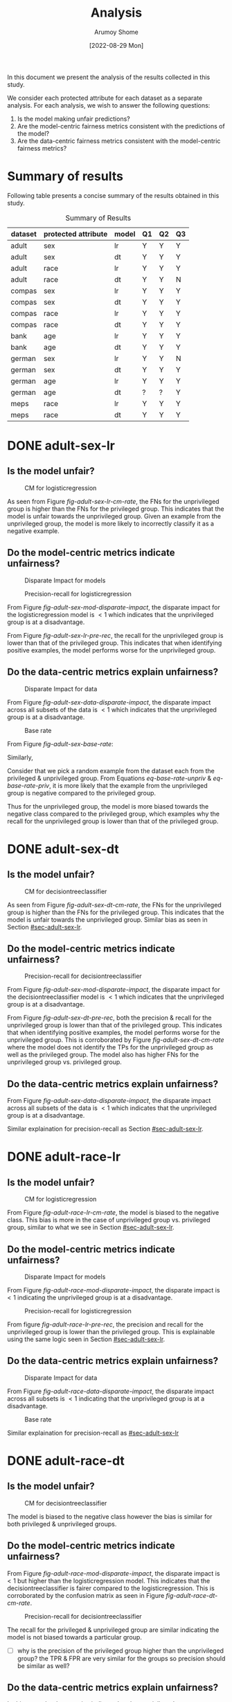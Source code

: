 #+title: Analysis
#+author: Arumoy Shome
#+date: [2022-08-29 Mon]
#+options: toc:t
#+toc: tables
#+html_head: <link rel="stylesheet" href="main.css">


In this document we present the analysis of the results collected in
this study.

We consider each protected attribute for each dataset as a separate
analysis. For each analysis, we wish to answer the following
questions:

1. Is the model making unfair predictions?
2. Are the model-centric fairness metrics consistent with the
   predictions of the model?
3. Are the data-centric fairness metrics consistent with the
   model-centric fairness metrics?

* Summary of results
Following table presents a concise summary of the results obtained in
this study.

#+caption: Summary of Results
#+name: tab-summary-results
|---------+---------------------+-------+----+----+----|
| dataset | protected attribute | model | Q1 | Q2 | Q3 |
|---------+---------------------+-------+----+----+----|
| adult   | sex                 | lr    | Y  | Y  | Y  |
| adult   | sex                 | dt    | Y  | Y  | Y  |
| adult   | race                | lr    | Y  | Y  | Y  |
| adult   | race                | dt    | Y  | Y  | N  |
|---------+---------------------+-------+----+----+----|
| compas  | sex                 | lr    | Y  | Y  | Y  |
| compas  | sex                 | dt    | Y  | Y  | Y  |
| compas  | race                | lr    | Y  | Y  | Y  |
| compas  | race                | dt    | Y  | Y  | Y  |
|---------+---------------------+-------+----+----+----|
| bank    | age                 | lr    | Y  | Y  | Y  |
| bank    | age                 | dt    | Y  | Y  | Y  |
|---------+---------------------+-------+----+----+----|
| german  | sex                 | lr    | Y  | Y  | N  |
| german  | sex                 | dt    | Y  | Y  | Y  |
| german  | age                 | lr    | Y  | Y  | Y  |
| german  | age                 | dt    | ?  | ?  | Y  |
|---------+---------------------+-------+----+----+----|
| meps    | race                | lr    | Y  | Y  | Y  |
| meps    | race                | dt    | Y  | Y  | Y  |
|---------+---------------------+-------+----+----+----|

* DONE adult-sex-lr
:PROPERTIES:
:CUSTOM_ID: sec-adult-sex-lr
:END:
:LOGBOOK:
- State "DONE"       from "TODO"       [2022-08-29 Mon 15:33]
:END:
** Is the model unfair?

#+caption: CM for logisticregression
#+name: fig-adult-sex-lr-cm-rate
[[file:adult_heatmap_prot-sex_mod-lr_cm-rate.svg]]

As seen from Figure [[fig-adult-sex-lr-cm-rate]], the FNs for the
unprivileged group is higher than the FNs for the privileged group.
This indicates that the model is unfair towards the unprivileged
group. Given an example from the unprivileged group, the model is more
likely to incorrectly classify it as a negative example.

** Do the model-centric metrics indicate unfairness?

#+caption: Disparate Impact for models
#+name: fig-adult-sex-mod-disparate-impact
[[file:adult_barplot_prot-sex_mod-all_disparate-impact.svg]]

#+caption: Precision-recall for logisticregression
#+name: fig-adult-sex-lr-pre-rec
[[file:adult_barplot_prot-sex_mod-lr_acc-pre-rec-f1.svg]]

From Figure [[fig-adult-sex-mod-disparate-impact]], the disparate impact
for the logisticregression model is $<1$ which indicates that the
unprivileged group is at a disadvantage.

From Figure [[fig-adult-sex-lr-pre-rec]], the recall for the unprivileged
group is lower than that of the privileged group. This indicates that
when identifying positive examples, the model performs worse for the
unprivileged group.

** Do the data-centric metrics explain unfairness?

#+caption: Disparate Impact for data
#+name: fig-adult-sex-data-disparate-impact
[[file:adult_barplot_prot-sex_mod-none_disparate-impact.svg]]

From Figure [[fig-adult-sex-data-disparate-impact]], the disparate impact
across all subsets of the data is $<1$ which indicates that the
unprivileged group is at a disadvantage.

#+caption: Base rate
#+name: fig-adult-sex-base-rate
[[file:adult_barplot_prot-sex_base-rate.svg]]

From Figure [[fig-adult-sex-base-rate]]:

#+name: eq-base-rate-unpriv
\begin{equation}
\text{base rate for unprivileged group} = P(Y=1 | D=\text{unprivileged}) = 0.120 \\
\implies P(Y=0 | D=\text{unprivileged}) = 1 - P(Y=1 | D=\text{unprivileged}) = 0.88
\end{equation}

Similarly,

#+name: eq-base-rate-priv
\begin{equation}
\text{base rate for privileged group} = P(Y=1 | D=\text{privileged}) = 0.310 \\
\implies P(Y=0 | D=\text{privileged}) = 1 - P(Y=1 | D=\text{privileged}) = 0.69
\end{equation}

Consider that we pick a random example from the dataset each from the
privileged & unprivileged group. From Equations [[eq-base-rate-unpriv]] &
[[eq-base-rate-priv]], it is more likely that the example from the
unprivileged group is negative compared to the privileged group.

Thus for the unprivileged group, the model is more biased towards the
negative class compared to the privileged group, which examples why
the recall for the unprivileged group is lower than that of the
privileged group.

* DONE adult-sex-dt
:PROPERTIES:
:CUSTOM_ID: sec-adult-sex-dt
:END:
:LOGBOOK:
- State "DONE"       from "TODO"       [2022-08-29 Mon 15:49]
:END:
** Is the model unfair?

#+caption: CM for decisiontreeclassifier
#+name: fig-adult-sex-dt-cm-rate
[[file:adult_heatmap_prot-sex_mod-dt_cm-rate.svg]]

As seen from Figure [[fig-adult-sex-dt-cm-rate]], the FNs for the
unprivileged group is higher than the FNs for the privileged group.
This indicates that the model is unfair towards the unprivileged
group. Similar bias as seen in Section [[#sec-adult-sex-lr]].

** Do the model-centric metrics indicate unfairness?

#+caption: Precision-recall for decisiontreeclassifier
#+name: fig-adult-sex-dt-pre-rec
[[file:adult_barplot_prot-sex_mod-dt_acc-pre-rec-f1.svg]]

From Figure [[fig-adult-sex-mod-disparate-impact]], the disparate impact
for the decisiontreeclassifier model is $<1$ which indicates that the
unprivileged group is at a disadvantage.

From Figure [[fig-adult-sex-dt-pre-rec]], both the precision & recall for
the unprivileged group is lower than that of the privileged group.
This indicates that when identifying positive examples, the model
performs worse for the unprivileged group. This is corroborated by
Figure [[fig-adult-sex-dt-cm-rate]] where the model does not identify the
TPs for the unprivileged group as well as the privileged group. The
model also has higher FNs for the unprivileged group vs. privileged
group.

** Do the data-centric metrics explain unfairness?

From Figure [[fig-adult-sex-data-disparate-impact]], the disparate impact
across all subsets of the data is $<1$ which indicates that the
unprivileged group is at a disadvantage.

Similar explaination for precision-recall as Section [[#sec-adult-sex-lr]].

* DONE adult-race-lr
:PROPERTIES:
:CUSTOM_ID: sec-adult-race-lr
:END:

** Is the model unfair?

#+caption: CM for logisticregression
#+name: fig-adult-race-lr-cm-rate
[[file:adult_heatmap_prot-race_mod-lr_cm-rate.svg]]

From Figure [[fig-adult-race-lr-cm-rate]], the model is biased to the
negative class. This bias is more in the case of unprivileged group
vs. privileged group, similar to what we see in Section
[[#sec-adult-sex-lr]].

** Do the model-centric metrics indicate unfairness?

#+caption: Disparate Impact for models
#+name: fig-adult-race-mod-disparate-impact
[[file:adult_barplot_prot-race_mod-all_disparate-impact.svg]]

From Figure [[fig-adult-race-mod-disparate-impact]], the disparate impact
is $<1$ indicating the unprivileged group is at a disadvantage.

#+caption: Precision-recall for logisticregression
#+name: fig-adult-race-lr-pre-rec
[[file:adult_barplot_prot-race_mod-lr_acc-pre-rec-f1.svg]]

From figure [[fig-adult-race-lr-pre-rec]], the precision and recall for
the unprivileged group is lower than the privileged group. This is
explainable using the same logic seen in Section [[#sec-adult-sex-lr]].

** Do the data-centric metrics explain unfairness?

#+caption: Disparate Impact for data
#+name: fig-adult-race-data-disparate-impact
[[file:adult_barplot_prot-race_mod-none_disparate-impact.svg]]

From Figure [[fig-adult-race-data-disparate-impact]], the disparate impact
across all subsets is $<1$ indicating that the unprivileged group is
at a disadvantage.

#+caption: Base rate
#+name: fig-adult-sex-base-rate
[[file:adult_barplot_prot-race_base-rate.svg]]

Similar explaination for precision-recall as [[#sec-adult-sex-lr]]

* DONE adult-race-dt
:PROPERTIES:
:CUSTOM_ID: sec-adult-race-dt
:END:

** Is the model unfair?

#+caption: CM for decisiontreeclassifier
#+name: fig-adult-race-dt-cm-rate
[[file:adult_heatmap_prot-race_mod-dt_cm-rate.svg]]

The model is biased to the negative class however the bias is similar
for both privileged & unprivileged groups.

** Do the model-centric metrics indicate unfairness?

From Figure [[fig-adult-race-mod-disparate-impact]], the disparate impact
is $<1$ but higher than the logisticregression model. This indicates
that the decisiontreeclassifier is fairer compared to the
logisticregression. This is corroborated by the confusion matrix as
seen in Figure [[fig-adult-race-dt-cm-rate]].

#+caption: Precision-recall for decisiontreeclassifier
#+name: fig-adult-race-dt-pre-rec
[[file:adult_barplot_prot-race_mod-dt_acc-pre-rec-f1.svg]]

The recall for the privileged & unprivileged group are similar
indicating the model is not biased towards a particular group.

- [ ] why is the precision of the privileged group higher than the
  unprivileged group? the TPR & FPR are very similar for the
  groups so precision should be similar as well?

** Do the data-centric metrics explain unfairness?

In this case, the data metrics indicate that the unprivileged group
are at an advantage. However the decisiontreeclassifier does not show
this bias.

* DONE compas-sex-lr
:PROPERTIES:
:CUSTOM_ID: sec-compas-sex-lr
:END:

** Is the model unfair?

#+caption: CM for logisticregression
#+name: fig-compas-sex-lr-cm-rate
[[file:compas_heatmap_prot-sex_mod-lr_cm-rate.svg]]

From Figure [[fig-compas-sex-lr-cm-rate]], the model is biased to the
positive class as the FPR is high. The FPR for the privileged group is
higher than the unprivileged group. This means that the privileged
group is at an advantage as the model is more likely to classify an
example from the privileged group as positive.

** Do the model-centric metrics indicate unfairness?

#+caption: Disparate Impact for models
#+name: fig-compas-sex-mod-disparate-impact
[[file:compas_barplot_prot-sex_mod-all_disparate-impact.svg]]

#+caption: Precision-recall for logisticregression
#+name: fig-compas-sex-lr-pre-rec
[[file:compas_barplot_prot-sex_mod-lr_acc-pre-rec-f1.svg]]

From Figure [[fig-compas-sex-mod-disparate-impact]], the disparate impact
for the logisticregression model is $<1$ which indicates that the
unprivileged group is at a disadvantage.

From Figure [[fig-compas-sex-lr-pre-rec]], the precision & recall for the
unprivileged group is lower than that of the privileged group. This
indicates that when identifying positive examples, the model performs
worse for the unprivileged group.

** Do the data-centric metrics explain unfairness?

#+caption: Disparate Impact for data
#+name: fig-compas-sex-data-disparate-impact
[[file:compas_barplot_prot-sex_mod-none_disparate-impact.svg]]

From Figure [[fig-compas-sex-data-disparate-impact]], the disparate impact
across all subsets of the data is $<1$ which indicates that the
unprivileged group is at a disadvantage.

- [ ] small catch here, the acceptable range for disparate impact is
  $[0.8, 1.1]$.

#+caption: Base rate
#+name: fig-compas-sex-base-rate
[[file:compas_barplot_prot-sex_base-rate.svg]]

Similar explaination for precision-recall as Section
[[#sec-adult-sex-lr]].

* DONE compas-sex-dt
:PROPERTIES:
:CUSTOM_ID: sec-compas-sex-dt
:END:

** Is the model unfair?

#+caption: CM for decisiontreeclassifier
#+name: fig-compas-sex-dt-cm-rate
[[file:compas_heatmap_prot-sex_mod-dt_cm-rate.svg]]

From Figure [[fig-compas-sex-dt-cm-rate]], the model is biased to the
positive class as the FPR is high. The FPR for the privileged group is
higher than the unprivileged group albeit this bias is lesser compared
to the logisticregression model seen in Section [[#sec-compas-sex-lr]].

While the model is clearly biased to the positive class for privileged
group, it seems to struggle identifying both the positive & negative
classes in the unprivileged group (the FPR & FNR are similar).

** Do the model-centric metrics indicate unfairness?

#+caption: Precision-recall for decisiontreeclassifier
#+name: fig-compas-sex-dt-pre-rec
[[file:compas_barplot_prot-sex_mod-dt_acc-pre-rec-f1.svg]]

From Figure [[fig-compas-sex-mod-disparate-impact]], the disparate impact
for the decisiontreeclassifier model is $<1$ but higher than
logisticregression. This indicates that the unprivileged group is at a
disadvantage but the decisiontreeclassifier is fairer than
logisticregression.

From Figure [[fig-compas-sex-dt-pre-rec]], the precision & recall for the
unprivileged group is lower than that of the privileged group. This
indicates that when identifying positive examples, the model performs
worse for the unprivileged group.

** Do the data-centric metrics explain unfairness?

Similar explaination as Section [[#sec-compas-sex-lr]].

* DONE compas-race-lr
:PROPERTIES:
:CUSTOM_ID: sec-compas-race-lr
:END:

** Is the model unfair?

#+caption: CM for logisticregression
#+name: fig-compas-race-lr-cm-rate
[[file:compas_heatmap_prot-race_mod-lr_cm-rate.svg]]

Similar bias as seen in Section [[#sec-compas-sex-lr]].

** Do the model-centric metrics indicate unfairness?

#+caption: Disparate Impact for models
#+name: fig-compas-race-mod-disparate-impact
[[file:compas_barplot_prot-race_mod-all_disparate-impact.svg]]

#+caption: Precision-recall for logisticregression
#+name: fig-compas-race-lr-pre-rec
[[file:compas_barplot_prot-race_mod-lr_acc-pre-rec-f1.svg]]

From Figure [[fig-compas-race-mod-disparate-impact]], the disparate impact
for the model is $<1$ which indicates that the unprivileged group is
at a disadvantage.

From Figure [[fig-compas-race-lr-pre-rec]], the precision & recall for the
unprivileged group is lower than the privileged group. This indicates
that the model cannot identify the positive class for the unprivileged
group as well as the privileged group.

** Do the data-centric metrics explain unfairness?

#+caption: Disparate Impact for data
#+name: fig-compas-race-data-disparate-impact
[[file:compas_barplot_prot-race_mod-none_disparate-impact.svg]]

Although the disparate impact across the subsets is $<1$, its within
the acceptable range of $[0.8, 1.1]$.

#+caption: Base rate
#+name: fig-compas-sex-base-rate
[[file:compas_barplot_prot-race_base-rate.svg]]

Similar explaination for precision-recall as Section
[[#sec-adult-sex-lr]].

* DONE compas-race-dt
:PROPERTIES:
:CUSTOM_ID: sec-compas-race-dt
:END:

** Is the model unfair?

#+caption: CM for decisiontreeclassifier
#+name: fig-compas-race-dt-cm-rate
[[file:compas_heatmap_prot-race_mod-dt_cm-rate.svg]]

From Figure [[fig-compas-race-dt-cm-rate]], the model as similar bias
towards the positive class as we have seen so far for this dataset.
Similar to what we saw in Section [[#sec-compas-sex-dt]], the
decisiontreeclassifier struggles to identify both the positive &
negative class for the unprivileged group.

** Do the model-centric metrics indicate unfairness?

#+caption: Precision-recall for decisiontreeclassifier
#+name: fig-compas-race-dt-pre-rec
[[file:compas_barplot_prot-race_mod-dt_acc-pre-rec-f1.svg]]

From Figure [[fig-compas-race-mod-disparate-impact]], the disparate impact
for the decisiontreeclassifier model is $<1$ but higher than
logisticregression (and within the acceptable range). This indicates
that the unprivileged group is at a disadvantage but the
decisiontreeclassifier is fairer than logisticregression.

From Figure [[fig-compas-race-dt-pre-rec]], the precision & recall for the
unprivileged group is lower than that of the privileged group. This
indicates that when identifying positive examples, the model performs
worse for the unprivileged group.

** Do the data-centric metrics explain unfairness?

Similar explaination as Section [[#sec-compas-race-lr]].

* DONE bank-age-lr
:PROPERTIES:
:CUSTOM_ID: sec-bank-age-lr
:END:

** Is the model unfair?

#+caption: CM for logisticregression
#+name: fig-bank-age-lr-cm-rate
[[file:bank_heatmap_prot-age_mod-lr_cm-rate.svg]]

From Figure [[fig-bank-age-lr-cm-rate]], the model is biased to the
negative class. The model is more biased to the negative class for the
privileged group as the FNR for the privileged group is higher than
the unprivileged group.

** Do the model-centric metrics indicate unfairness?

#+caption: Disparate Impact for models
#+name: fig-bank-age-mod-disparate-impact
[[file:bank_barplot_prot-age_mod-all_disparate-impact.svg]]

From Figure [[fig-bank-age-mod-disparate-impact]] is $>1$ indicating that
the unprivileged group are at an advantage.

#+caption: Precision-recall for logisticregression
#+name: fig-bank-age-lr-pre-rec
[[file:bank_barplot_prot-age_mod-lr_acc-pre-rec-f1.svg]]

From Figure [[fig-bank-age-lr-pre-rec]], the precision & recall for the
unprivileged group is higher than the privileged group indicating that
the model is better at predicting the positive class for the
unprivileged group vs. the privileged group.

** Do the data-centric metrics explain unfairness?

#+caption: Disparate Impact for data
#+name: fig-bank-age-data-disparate-impact
[[file:bank_barplot_prot-age_mod-none_disparate-impact.svg]]

From Figure [[fig-bank-age-data-disparate-impact]], the disparate impact
across the subsets is $>1$ indicating that the unprivileged group are
at an advantage.

#+caption: Base rate
#+name: fig-bank-age-base-rate
[[file:bank_barplot_prot-age_base-rate.svg]]

From [[fig-bank-age-base-rate]], the base rate for the unprivileged group
is higher than the privileged group.

If we pick an example from the data at random both for the privileged
& unprivileged group, the unprivileged example is more likely to be
positive vs. the privileged example.

* DONE bank-age-dt
:PROPERTIES:
:CUSTOM_ID: sec-bank-age-dt
:END:

** Is the model unfair?

#+caption: CM for decisiontreeclassifier
#+name: fig-bank-age-dt-cm-rate
[[file:bank_heatmap_prot-age_mod-dt_cm-rate.svg]]

Similar bias as seen in Section [[#sec-bank-age-lr]].

** Do the model-centric metrics indicate unfairness?

#+caption: Precision-recall for decisiontreeclassifier
#+name: fig-bank-age-dt-pre-rec
[[file:bank_barplot_prot-age_mod-dt_acc-pre-rec-f1.svg]]

From Figure [[fig-bank-age-mod-disparate-impact]], the disparate impact
for the decisiontreeclassifier is $>1$ indicating that the
unprivileged group is at an advantage.

We also note that the disparate impact of the decisiontreeclassifier
is lower than the logisticregression model. This indicates that yet
again, the decisiontreeclassifier is fairer compared to the
logisticregression.

From Figure [[fig-bank-age-dt-pre-rec]], the precision & recall for the
unprivileged group is higher than the privileged group. This indicates
that the model is better at identifying the unprivileged prositive
examples.

** Do the data-centric metrics explain unfairness?

Similar explaination as Section [[#sec-bank-age-lr]].

* DONE german-sex-lr
:PROPERTIES:
:CUSTOM_ID: sec-german-sex-lr
:END:

** Is the model unfair?

#+caption: CM for logisticregression
#+name: fig-german-sex-lr-cm-rate
[[file:german_heatmap_prot-sex_mod-lr_cm-rate.svg]]

From Figure [[fig-german-sex-lr-cm-rate]], the model is biased to the
positive class. The FPR for the privileged group is higher than that
of the unprivileged group. This means that given an example from the
privileged group, the model is more likely to classify it as
positive.

** Do the model-centric metrics indicate unfairness?

#+caption: Disparate Impact for models
#+name: fig-german-sex-mod-disparate-impact
[[file:german_barplot_prot-sex_mod-all_disparate-impact.svg]]

From Figure [[fig-german-sex-mod-disparate-impact]], the disparate impact
for the model is $<1$ indicating that the unprivileged group is at a
disadvantage.

#+caption: Precision-recall for logisticregression
#+name: fig-german-sex-lr-pre-rec
[[file:german_barplot_prot-sex_mod-lr_acc-pre-rec-f1.svg]]

From Figure [[fig-german-sex-lr-pre-rec]], the recall for the privileged
group is higher than the unprivileged group. This indicates that the
model is better at identifying the privileged positive examples.

The precision for the unprivileged group is higher than that of the
privileged group. This is because the model is extremely biased
towards the positive class for the privileged group as has a higher
FPs vs. unprivileged group.

** Do the data-centric metrics explain unfairness?

#+caption: Disparate Impact for data
#+name: fig-german-sex-data-disparate-impact
[[file:german_barplot_prot-sex_mod-none_disparate-impact.svg]]

From Figure [[fig-german-sex-data-disparate-impact]], the disparate impact
across the subsets is very close to 1 indicating that the dataset does
not contain any fairness issues. This is not in line with our
observations so far.

#+caption: Base rate
#+name: fig-german-sex-base-rate
[[file:german_barplot_prot-sex_base-rate.svg]]

From Figure [[fig-german-sex-base-rate]], the base rate for the privileged
& unprivileged groups are similar. Again, this does not explain our
observations from the model metrics.

* DONE german-sex-dt
:PROPERTIES:
:CUSTOM_ID: sec-german-sex-dt
:END:

** Is the model unfair?

#+caption: CM for decisiontreeclassifier
#+name: fig-german-sex-dt-cm-rate
[[file:german_heatmap_prot-sex_mod-dt_cm-rate.svg]]

From Figure [[fig-german-sex-dt-cm-rate]], the model is biased to the
positive class however there is no discernable bias fairness issue.
The bias towards the positive class is the same in both privileged &
unprivileged groups.

** Do the model-centric metrics indicate unfairness?

#+caption: Precision-recall for decisiontreeclassifier
#+name: fig-german-sex-dt-pre-rec
[[file:german_barplot_prot-sex_mod-dt_acc-pre-rec-f1.svg]]

From Figure [[fig-german-sex-mod-disparate-impact]], the disparate impact
for the logisticregression is 1 which indicates that the model is fair.

From Figure [[fig-german-sex-dt-pre-rec]], the precision & recall for the
privileged & unprivileged groups are similar.

** Do the data-centric metrics explain unfairness?

From Figure [[fig-german-sex-data-disparate-impact]], the disparate impact
across subsets is close to 1.

From Figure [[fig-german-sex-base-rate]], the base rate for the privileged
& unprivileged groups are similar.

* DONE german-age-lr
:PROPERTIES:
:CUSTOM_ID: sec-german-age-lr
:END:

** Is the model unfair?

#+caption: CM for logisticregression
#+name: fig-german-age-lr-cm-rate
[[file:german_heatmap_prot-age_mod-lr_cm-rate.svg]]

From Figure [[fig-german-age-lr-cm-rate]], the model is more biased to the
positive class for the privileged vs. unprivileged group. The bias is
not as obvious as observed in Section [[#sec-german-sex-lr]].

** Do the model-centric metrics indicate unfairness?

#+caption: Disparate Impact for models
#+name: fig-german-age-mod-disparate-impact
[[file:german_barplot_prot-age_mod-all_disparate-impact.svg]]

From Figure [[fig-german-age-mod-disparate-impact]], the disparate impact
is $<1$ indicating the unprivileged group is at a disadvantage.

#+caption: Precision-recall for logisticregression
#+name: fig-german-age-lr-pre-rec
[[file:german_barplot_prot-age_mod-lr_acc-pre-rec-f1.svg]]

From Figure [[fig-german-age-lr-pre-rec]], the precision & recall for the
unprivileged group is lower than the privileged group indicating the
model is better at identifying privileged positive examples.

** Do the data-centric metrics explain unfairness?

#+caption: Disparate Impact for data
#+name: fig-german-age-data-disparate-impact
[[file:german_barplot_prot-age_mod-none_disparate-impact.svg]]

From Figure [[fig-german-age-data-disparate-impact]], the disparate impact
is $<1$ indicating the unprivileged group is at a disadvantage.

#+caption: Base rate
#+name: fig-german-age-base-rate
[[file:german_barplot_prot-age_base-rate.svg]]

From [[fig-german-age-base-rate]], the base rate for the privileged group
is higher than the unprivileged group.

If we pick an example from the data at random for both privileged &
unprivileged group, the privileged example is more likely to be
positive vs. the unprivileged example.

* DONE german-age-dt
:PROPERTIES:
:CUSTOM_ID: sec-german-age-dt
:END:

** Is the model unfair?

#+caption: CM for decisiontreeclassifier
#+name: fig-german-age-dt-cm-rate
[[file:german_heatmap_prot-age_mod-dt_cm-rate.svg]]

From Figure [[fig-german-age-dt-cm-rate]], the model has a higher FPR for
the unprivileged vs. privileged group. Although the FNR for the
unprivileged group is also higher vs. the privileged group.

- [ ] the results are a bit ambiguous here; unable to discern presence
  of fairness issue clearly

** Do the model-centric metrics indicate unfairness?

#+caption: Precision-recall for decisiontreeclassifier
#+name: fig-german-age-dt-pre-rec
[[file:german_barplot_prot-age_mod-dt_acc-pre-rec-f1.svg]]

From Figure [[fig-german-age-mod-disparate-impact]], the disparate impact
for the decisiontreeclassifier is $<1$ although within the acceptable
range. It is also higher than that of the logisticregression.

From Figure [[fig-german-age-dt-pre-rec]], the precision & recall for the
unprivileged group is lower than the privileged group. This indicates
that the model is better at identifying the privileged positive
examples.

** Do the data-centric metrics explain unfairness?

From Figure [[fig-german-age-data-disparate-impact]], the disparate impact
for all subsets is $<1$ indicating the unprivileged group is at a
disadvantage.

From Figure [[fig-german-age-base-rate]], the base rate for the
unprivileged group is lower than the privileged group. Given that we
pick an example at random both the privileged & unprivileged group,
the privileged example is more likely to be positive.
* DONE meps-race-lr
:PROPERTIES:
:CUSTOM_ID: sec-meps-race-lr
:END:

** Is the model unfair?

#+caption: CM for logisticregression
#+name: fig-meps-race-lr-cm-rate
[[file:meps_heatmap_prot-race_mod-lr_cm-rate.svg]]

From Figure [[fig-meps-race-lr-cm-rate]], the model is biased to the
negative class as it has a high FNR. The FNR for the unprivileged
group is higher compared to the privileged group. This indicates that
the model is unfair to the unprivileged group since an example from
the unprivileged group is more likely to be classified as negative
example.

** Do the model-centric metrics indicate unfairness?

#+caption: Disparate Impact for models
#+name: fig-meps-race-mod-disparate-impact
[[file:meps_barplot_prot-race_mod-all_disparate-impact.svg]]

From Figure [[fig-meps-race-mod-disparate-impact]], the disparate impact
for the model is $<1$ indicating that the unprivileged group is at a
disadvantage.

#+caption: Precision-recall for logisticregression
#+name: fig-meps-race-lr-pre-rec
[[file:meps_barplot_prot-race_mod-lr_acc-pre-rec-f1.svg]]

From figure [[fig-meps-race-lr-pre-rec]], the precision & recall for the
unprivileged group is lower than the privileged group. This indicates
that the model is better at identifying positive examples from the
privileged group.

** Do the data-centric metrics explain unfairness?

#+caption: Disparate Impact for data
#+name: fig-meps-race-data-disparate-impact
[[file:meps_barplot_prot-race_mod-none_disparate-impact.svg]]

From Figure [[fig-meps-race-data-disparate-impact]], the disparate impact
across the subsets is $<1$ which indicates that the unprivileged group
is at a disadvantage.

#+caption: Base rate
#+name: fig-meps-race-base-rate
[[file:meps_barplot_prot-race_base-rate.svg]]

From Figure [[fig-meps-race-base-rate]], the base rate for the unprivileged
group is lower than that of the privileged group. Given two examples
(randomly picked from the dataset), one from from each group, the
privileged example is more likely to be positive.

* DONE meps-race-dt
:PROPERTIES:
:CUSTOM_ID: sec-meps-race-dt
:END:

** Is the model unfair?

#+caption: CM for decisiontreeclassifier
#+name: fig-meps-race-dt-cm-rate
[[file:meps_heatmap_prot-race_mod-dt_cm-rate.svg]]

From Figure [[fig-meps-race-dt-cm-rate]], the model is biased to the
negative class due to high FNR. The FNR for the unprivileged group is
higher than the privileged group indicating that the model is unfair
towards the unprivileged group.

** Do the model-centric metrics indicate unfairness?

From Figure [[fig-meps-race-mod-disparate-impact]], the disparate impact
is $<1$ indicating that the unprivileged group is at a disadvantage.

#+caption: Precision-recall for decisiontreeclassifier
#+name: fig-meps-race-dt-pre-rec
[[file:meps_barplot_prot-race_mod-dt_acc-pre-rec-f1.svg]]

From Figure [[fig-meps-race-dt-pre-rec]], the precision & recall for the
unprivileged group is lower than the privileged group. This indicates
that the model is better at identifying positive examples of the
privileged group.

** Do the data-centric metrics explain unfairness?

The data metrics indicate that the unprivileged group are at a disadvantage.

